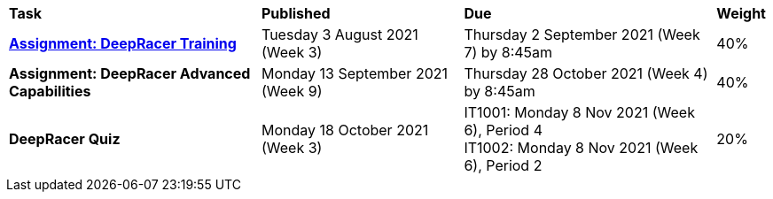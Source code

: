 [cols="5,4,5,1"]
|===

^|*Task*
^|*Published*
^|*Due*
^|*Weight*

{set:cellbgcolor:white}
.^|*<<s2assign1/index.adoc#, Assignment: DeepRacer Training>>*
.^|Tuesday 3 August 2021 (Week 3)
.^|Thursday 2 September 2021 (Week 7) by 8:45am
^.^|40%

.^|*Assignment: DeepRacer Advanced Capabilities*
.^|Monday 13 September 2021 (Week 9)
.^|Thursday 28 October 2021 (Week 4) by 8:45am
^.^|40%

.^|*DeepRacer Quiz*
.^|Monday 18 October 2021 (Week 3)
.^|IT1001: Monday 8 Nov 2021 (Week 6), Period 4 +
IT1002: Monday 8 Nov 2021 (Week 6), Period 2
^.^|20%

|===
